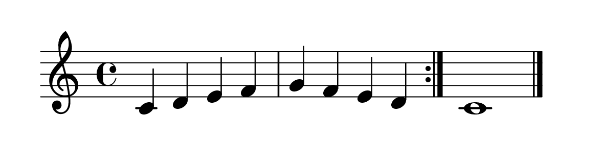 \version "2.20.0" 

\language "english" 

\header {
	tagline = ""
}


#(set-global-staff-size 32) 

\paper {
	paper-width = 15\cm
	paper-height = 4\cm
	system-system-spacing.basic-distance = #16
	top-markup-spacing.basic-distance = #12
	ragged-last = ##t
}


\score {
	\relative c' {
		\repeat volta 2 {
			c4 d e f
			g f e d
		}
		c1 \bar "|."
	}
	
	\layout {
		indent = #0
	}
	
}


% i: 2*[1, 2], 3
% s: 2*[2] 1
